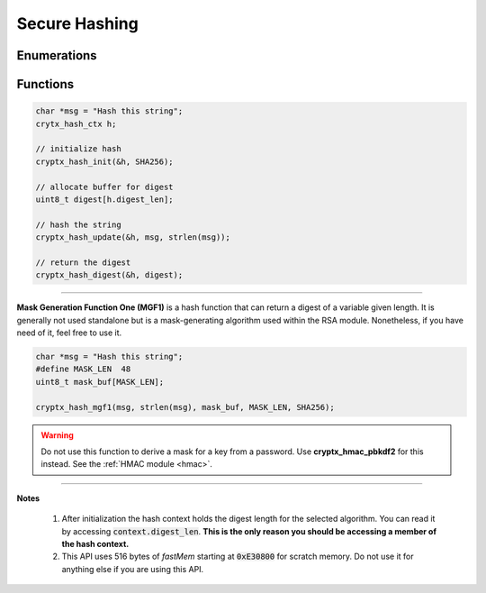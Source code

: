 .. _hash:

Secure Hashing
===============

.. raw:: html

  <p style="background:rgba(176,196,222,.5); padding:10px; font-family:Arial; margin:20px 0;"><span style="font-weight:bold;">Module Functionality</span><br />Provides secure hashing functionality. Hashes are non-reversible cryptographic algorithms that take a stream of bytes as input and return a bytearray of fixed length called a digest. Hashes are also deterministic &mdash; a single input maps to a single output &mdash; meaning that if the input changes, even slightly, the digest also changes. A hash can detect if the content of something &mdash; like a file or an Internet packet &mdash; changes and reveal tampering if the change was not authorized.</p>
  
  
Enumerations
_______________

.. doxygenenum:: cryptx_hash_algorithms
	:project: CryptX
 
Functions
_______________

.. doxygenfunction:: cryptx_hash_init
	:project: CryptX
	
.. doxygenfunction:: cryptx_hash_update
	:project: CryptX
	
.. doxygenfunction:: cryptx_hash_digest
	:project: CryptX
 
.. code-block:: c
  
  char *msg = "Hash this string";
  crytx_hash_ctx h;
  
  // initialize hash
  cryptx_hash_init(&h, SHA256);
  
  // allocate buffer for digest
  uint8_t digest[h.digest_len];
  
  // hash the string
  cryptx_hash_update(&h, msg, strlen(msg));
  
  // return the digest
  cryptx_hash_digest(&h, digest);

----

**Mask Generation Function One (MGF1)** is a hash function that can return a digest of a variable given length. It is generally not used standalone but is a mask-generating algorithm used within the RSA module. Nonetheless, if you have need of it, feel free to use it.

.. doxygenfunction:: cryptx_hash_mgf1
	:project: CryptX
 
.. code-block:: c

  char *msg = "Hash this string";
  #define MASK_LEN  48
  uint8_t mask_buf[MASK_LEN];
  
  cryptx_hash_mgf1(msg, strlen(msg), mask_buf, MASK_LEN, SHA256);
  
.. warning::

  Do not use this function to derive a mask for a key from a password. Use **cryptx_hmac_pbkdf2** for this instead. See the :ref:`HMAC module <hmac>`.
  
----

**Notes**

  (1) After initialization the hash context holds the digest length for the selected algorithm. You can read it by accessing :code:`context.digest_len`. **This is the only reason you should be accessing a member of the hash context.**
  (2) This API uses 516 bytes of *fastMem* starting at :code:`0xE30800` for scratch memory. Do not use it for anything else if you are using this API.
